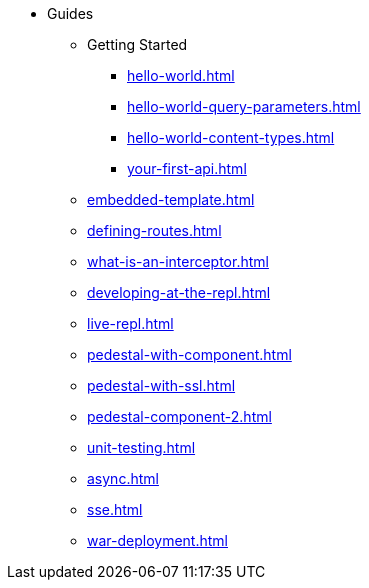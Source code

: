 * Guides
** Getting Started
*** xref:hello-world.adoc[]
*** xref:hello-world-query-parameters.adoc[]
*** xref:hello-world-content-types.adoc[]
*** xref:your-first-api.adoc[]
** xref:embedded-template.adoc[]
** xref:defining-routes.adoc[]
** xref:what-is-an-interceptor.adoc[]
** xref:developing-at-the-repl.adoc[]
** xref:live-repl.adoc[]
** xref:pedestal-with-component.adoc[]
** xref:pedestal-with-ssl.adoc[]
** xref:pedestal-component-2.adoc[]
** xref:unit-testing.adoc[]
** xref:async.adoc[]
** xref:sse.adoc[]
** xref:war-deployment.adoc[]

